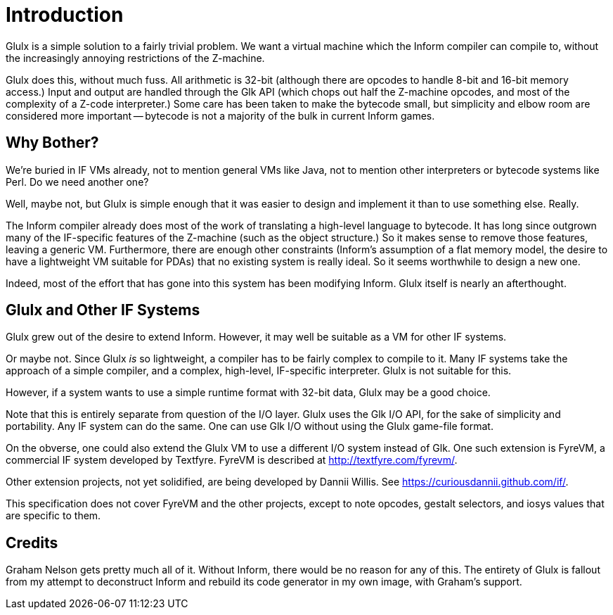 :sectnums!:

= Introduction

Glulx is a simple solution to a fairly trivial problem.
We want a virtual machine which the Inform compiler can compile to, without the increasingly annoying restrictions of the Z-machine.

Glulx does this, without much fuss.
All arithmetic is 32-bit (although there are opcodes to handle 8-bit and 16-bit memory access.)
Input and output are handled through the Glk API (which chops out half the Z-machine opcodes, and most of the complexity of a Z-code interpreter.)
Some care has been taken to make the bytecode small, but simplicity and elbow room are considered more important -- bytecode is not a majority of the bulk in current Inform games.

== Why Bother?

We're buried in IF VMs already, not to mention general VMs like Java, not to mention other interpreters or bytecode systems like Perl.  Do we need another one?

Well, maybe not, but Glulx is simple enough that it was easier to design and implement it than to use something else.
Really.

The Inform compiler already does most of the work of translating a high-level language to bytecode.
It has long since outgrown many of the IF-specific features of the Z-machine (such as the object structure.)
So it makes sense to remove those features, leaving a generic VM.
Furthermore, there are enough other constraints (Inform's assumption of a flat memory model, the desire to have a lightweight VM suitable for PDAs) that no existing system is really ideal.
So it seems worthwhile to design a new one.

Indeed, most of the effort that has gone into this system has been modifying Inform.
Glulx itself is nearly an afterthought.

== Glulx and Other IF Systems

Glulx grew out of the desire to extend Inform.
However, it may well be suitable as a VM for other IF systems.

Or maybe not.
Since Glulx _is_ so lightweight, a compiler has to be fairly complex to compile to it.
Many IF systems take the approach of a simple compiler, and a complex, high-level, IF-specific interpreter.
Glulx is not suitable for this.

However, if a system wants to use a simple runtime format with 32-bit data, Glulx may be a good choice.

Note that this is entirely separate from question of the I/O layer.
Glulx uses the Glk I/O API, for the sake of simplicity and portability.
Any IF system can do the same.
One can use Glk I/O without using the Glulx game-file format.

On the obverse, one could also extend the Glulx VM to use a different I/O system instead of Glk.
One such extension is FyreVM, a commercial IF system developed by Textfyre.
FyreVM is described at
link:https://web.archive.org/web/20080524015249/https://textfyre.com/fyrevm/[http://textfyre.com/fyrevm/^,title="View archived version at Wayback Machine"].

Other extension projects, not yet solidified, are being developed by Dannii Willis.
See https://curiousdannii.github.com/if/[^].

This specification does not cover FyreVM and the other projects, except to note opcodes, gestalt selectors, and iosys values that are specific to them.

== Credits

Graham Nelson gets pretty much all of it.
Without Inform, there would be no reason for any of this.
The entirety of Glulx is fallout from my attempt to deconstruct Inform and rebuild its code generator in my own image, with Graham's support.

:sectnums:

// EOF //
